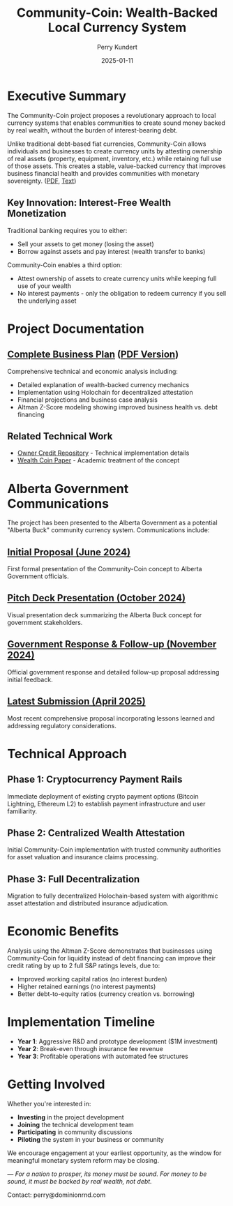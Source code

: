#+TITLE: Community-Coin: Wealth-Backed Local Currency System
#+AUTHOR: Perry Kundert
#+EMAIL: perry@dominionrnd.com
#+DATE: 2025-01-11
#+STARTUP: org-startup-with-inline-images inlineimages
#+OPTIONS: ^:nil toc:nil

* Executive Summary

The Community-Coin project proposes a revolutionary approach to local currency systems that enables
communities to create sound money backed by real wealth, without the burden of interest-bearing
debt.

Unlike traditional debt-based fiat currencies, Community-Coin allows individuals and businesses to
create currency units by attesting ownership of real assets (property, equipment, inventory, etc.)
while retaining full use of those assets. This creates a stable, value-backed currency that improves
business financial health and provides communities with monetary sovereignty. ([[./README.pdf][PDF]], [[./README.txt][Text]])

** Key Innovation: Interest-Free Wealth Monetization

Traditional banking requires you to either:
- Sell your assets to get money (losing the asset)
- Borrow against assets and pay interest (wealth transfer to banks)

Community-Coin enables a third option:
- Attest ownership of assets to create currency units while keeping full use of your wealth
- No interest payments - only the obligation to redeem currency if you sell the underlying asset

* Project Documentation

** [[./Community-Coin.org][Complete Business Plan]] ([[./Community-Coin.pdf][PDF Version]])
Comprehensive technical and economic analysis including:
- Detailed explanation of wealth-backed currency mechanics  
- Implementation using Holochain for decentralized attestation
- Financial projections and business case analysis
- Altman Z-Score modeling showing improved business health vs. debt financing

** Related Technical Work
- [[https://github.com/pjkundert/ownercredit.git][Owner Credit Repository]] - Technical implementation details
- [[https://docs.google.com/document/d/1ohJu7kxz3JlmJZE139iFJanzb5XNS5kEzT1H543Mabk][Wealth Coin Paper]] - Academic treatment of the concept

* Alberta Government Communications

The project has been presented to the Alberta Government as a potential "Alberta Buck" community currency system. Communications include:

** [[./communications/Proposal - Alberta Buck - 20240603.pdf][Initial Proposal (June 2024)]]
First formal presentation of the Community-Coin concept to Alberta Government officials.

** [[./communications/Proposal - Alberta Buck - 20241017 - Deck.pdf][Pitch Deck Presentation (October 2024)]]
Visual presentation deck summarizing the Alberta Buck concept for government stakeholders.

** [[./communications/Proposal - Alberta Buck - 20241104 - Reply AR 58480.pdf][Government Response & Follow-up (November 2024)]]
Official government response and detailed follow-up proposal addressing initial feedback.

** [[./communications/Proposal - Alberta Buck - 20250405.pdf][Latest Submission (April 2025)]]
Most recent comprehensive proposal incorporating lessons learned and addressing regulatory considerations.

* Technical Approach

** Phase 1: Cryptocurrency Payment Rails
Immediate deployment of existing crypto payment options (Bitcoin Lightning, Ethereum L2) to establish payment infrastructure and user familiarity.

** Phase 2: Centralized Wealth Attestation
Initial Community-Coin implementation with trusted community authorities for asset valuation and insurance claims processing.

** Phase 3: Full Decentralization  
Migration to fully decentralized Holochain-based system with algorithmic asset attestation and distributed insurance adjudication.

* Economic Benefits

Analysis using the Altman Z-Score demonstrates that businesses using Community-Coin for liquidity instead of debt financing can improve their credit rating by up to 2 full S&P ratings levels, due to:

- Improved working capital ratios (no interest burden)
- Higher retained earnings (no interest payments)  
- Better debt-to-equity ratios (currency creation vs. borrowing)

* Implementation Timeline

- **Year 1**: Aggressive R&D and prototype development ($1M investment)
- **Year 2**: Break-even through insurance fee revenue 
- **Year 3**: Profitable operations with automated fee structures

* Getting Involved

Whether you're interested in:
- **Investing** in the project development
- **Joining** the technical development team  
- **Participating** in community discussions
- **Piloting** the system in your business or community

We encourage engagement at your earliest opportunity, as the window for meaningful monetary system reform may be closing.

---
/For a nation to prosper, its money must be sound. For money to be sound, it must be backed by real wealth, not debt./ 

Contact: perry@dominionrnd.com

